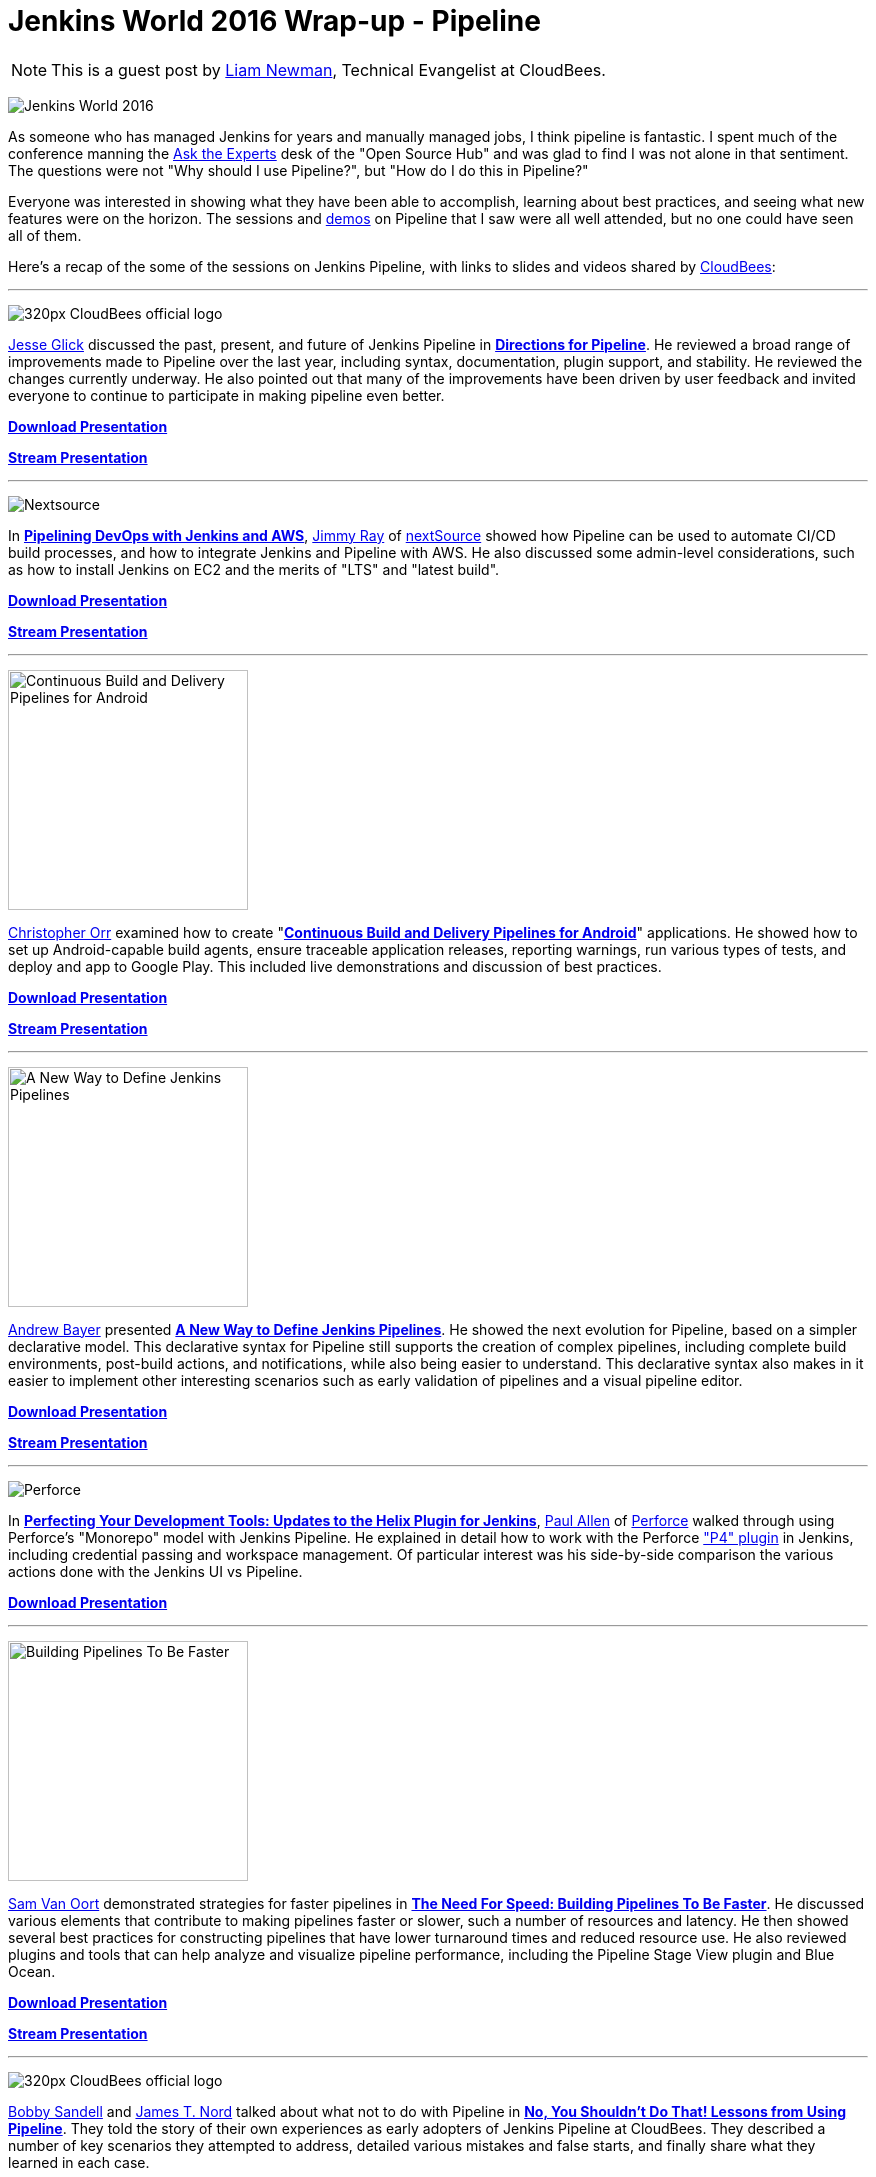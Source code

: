 = Jenkins World 2016 Wrap-up - Pipeline
:page-tags: event, jenkinsworld, jenkinsworld2016

:page-author: lnewman


NOTE: This is a guest post by link:https://github.com/bitwiseman[Liam Newman],
Technical Evangelist at CloudBees.

image:/images/conferences/Jenkins-World_125x125.png[Jenkins World 2016, role=right]

As someone who has managed Jenkins for years and manually managed jobs, I think
pipeline is fantastic. I spent much of the conference manning the
link:/blog/2016/08/26/ask-the-experts-jenkins-world/[Ask the Experts] desk of the
"Open Source Hub" and was glad to find I was not alone in that sentiment.
The questions were not "Why should I use Pipeline?", but "How do I do this in Pipeline?"


Everyone was interested in showing what they have been able to accomplish,
learning about best practices, and seeing what new features were on the horizon.
The sessions and link:/blog/2016/08/30/ask-experts-demos/[demos] on Pipeline that
I saw were all well attended, but no one could have seen all of them.

Here's a recap of the some of the sessions on Jenkins Pipeline,
with links to slides and videos shared by link:https://cloudbees.com[CloudBees]:

---

image:/images/post-images/scaling-jenkins-at-jenkinsworld/320px-CloudBees_official_logo.png[role=left]

link:https://github.com/jglick[Jesse Glick] discussed the past, present, and future of Jenkins Pipeline in
link:https://www.cloudbees.com/directions-pipeline[*Directions for Pipeline*].
He reviewed a broad range of improvements made to Pipeline over the last year, including
syntax, documentation, plugin support, and stability.  He reviewed the changes
currently underway.  He also pointed out that many of the improvements have been
driven by user feedback and invited everyone to continue to participate in making
pipeline even better.

link:https://www.cloudbees.com/sites/default/files/2016-jenkins-world-directions_for_pipeline.pdf[*Download Presentation*]

link:https://youtu.be/51fndpAWpYQ[*Stream Presentation*]

---

image:/images/post-images/pipeline-at-jenkinsworld/nextsource_logo.jpg[Nextsource, role=right]

In
link:https://www.cloudbees.com/pipelining-devops-jenkins-and-aws[*Pipelining DevOps with Jenkins and AWS*],
link:https://www.linkedin.com/in/iamjimmyray[Jimmy Ray]
of
link:https://www.nextsource.com/[nextSource] showed how Pipeline can be used to automate CI/CD build processes,
and how to integrate Jenkins and Pipeline with AWS.
He also discussed some admin-level considerations,
such as how to install Jenkins on EC2
and the merits of "LTS" and "latest build".

link:https://www.cloudbees.com/sites/default/files/2016-jenkins-world-pipelining_devops_with_jenkins_and_aws.pdf[*Download Presentation*]

link:https://youtu.be/vP8sNGGIEGY[*Stream Presentation*]

---

image:/images/post-images/2016-jenkins-world-wrap/android-pipeline.png[Continuous Build and Delivery Pipelines for Android,width=240,role=left]

link:https://github.com/orrc[Christopher Orr] examined how to create
"link:https://www.cloudbees.com/continuous-build-and-delivery-pipelines-android[*Continuous Build and Delivery Pipelines for Android*]"
applications.
He showed how to set up Android-capable build agents, ensure traceable application releases,
reporting warnings, run various types of tests, and deploy and app to Google Play.
This included live demonstrations and discussion of best practices.

link:https://www.cloudbees.com/sites/default/files/2016-jenkins-world-continuous_build_delivery_pip.pdf[*Download Presentation*]

link:https://youtu.be/Gn3ygjUMKUY[*Stream Presentation*]

---

image:/images/post-images/2016-jenkins-world-wrap/declarative-pipeline.png[A New Way to Define Jenkins Pipelines,width=240,role=right]

link:https://github.com/abayer[Andrew Bayer] presented
link:https://www.cloudbees.com/introducing-new-way-define-jenkins-pipelines[*A New Way to Define Jenkins Pipelines*].
He showed the next evolution for Pipeline, based on a simpler declarative model.
This declarative syntax for Pipeline still supports the creation of complex pipelines,
including complete build environments, post-build actions, and notifications, while
also being easier to understand. This declarative syntax also makes in it easier to
implement other interesting scenarios such as early validation of pipelines and
a visual pipeline editor.

link:https://www.cloudbees.com/sites/default/files/2016-jenkins-world-introducing_a_new_way_to_define_jenkins_pipelines_1.pdf[*Download Presentation*]

link:https://youtu.be/ALvg4KK25JU[*Stream Presentation*]

---

image:/images/post-images/pipeline-at-jenkinsworld/perforce.png[Perforce, role=left]

In
link:https://www.cloudbees.com/birds-feather-session-perfecting-your-development-tools-updates-helix-plugin-jenkins[*Perfecting Your Development Tools: Updates to the Helix Plugin for Jenkins*],
link:https://github.com/p4paul[Paul Allen] of
link:https://www.perforce.com/[Perforce] walked through using Perforce's "Monorepo" model with Jenkins Pipeline.
He explained in detail how to work with the Perforce
link:https://wiki.jenkins.io/display/JENKINS/P4+Plugin["P4" plugin] in Jenkins,
including credential passing and workspace management.
Of particular interest was his side-by-side comparison the various actions done with the Jenkins UI vs Pipeline.

link:https://www.cloudbees.com/sites/default/files/2016-jenkins-world-an_introduction_to_the_p4_plugin_and_update_on_the_latest_features.pdf[*Download Presentation*]

---

image:/images/post-images/2016-jenkins-world-wrap/faster-pipelines-code.png[Building Pipelines To Be Faster,width=240,role=right]

link:https://github.com/svanoort[Sam Van Oort]
demonstrated strategies for faster pipelines in
link:https://www.cloudbees.com/need-speed-building-pipelines-be-faster[*The Need For Speed: Building Pipelines To Be Faster*].
He discussed various elements that contribute to making pipelines faster or slower,
such a number of resources and latency.  He then showed several best practices
for constructing pipelines that have lower turnaround times and reduced resource use.
He also reviewed plugins and tools that can help analyze and visualize pipeline
performance, including the Pipeline Stage View plugin and Blue Ocean.

link:https://www.cloudbees.com/sites/default/files/2016-jenkins-world-the_need_for_speed-_building_pipelines_to_be_faster.pdf[*Download Presentation*]

link:https://youtu.be/7w2uFA5JPLI[*Stream Presentation*]

---

image:/images/post-images/scaling-jenkins-at-jenkinsworld/320px-CloudBees_official_logo.png[role=left]

link:https://github.com/rsandell[Bobby Sandell] and
link:https://github.com/jtnord[James T. Nord] talked about what not to do with Pipeline in
link:https://www.cloudbees.com/no-you-shouldnt-do-lessons-using-pipeline[*No, You Shouldn't Do That! Lessons from Using Pipeline*].
They told the story of their own experiences as early adopters of
Jenkins Pipeline at CloudBees. They described a number of key scenarios they attempted
to address, detailed various mistakes and false starts, and finally share what
they learned in each case.

link:https://www.cloudbees.com/sites/default/files/2016-jenkins-world-no_you_shouldnt_do_that_lessons_from_using_pipeline.pdf[*Download Presentation*]

link:https://youtu.be/lLZwTMFf9GI[*Stream Presentation*]

---

image:/images/post-images/2016-jenkins-world-wrap/google-summer-of-code.png[Google Summer of Code,width=240,role=right]

link:https://github.com/alexsomai[Alexandru Somai] gave a
link:https://www.cloudbees.com/lightning-talks[lightning talk] on his
link:https://summerofcode.withgoogle.com/[Google Summer of Code (GSoC) 2016] project,
"link:https://wiki.jenkins.io/display/JENKINS/External+Workspace+Manager+Plugin[External Workspace Manager Plugin] for Jenkins Pipeline".
The build workspace for Jenkins projects may become very large.
Alex showed how the External Workspace Manager plugin addresses this issue,
adding support for managing and reusing the same workspace between multiple pipeline builds.

A recording of his presentation for GSOC is available
link:https://youtu.be/lo8sZJt2WhM?t=6m58s[here].

---

image:/images/post-images/pipeline-at-jenkinsworld/redhat.png[Red Hat,role=left]

link:https://www.cloudbees.com/how-do-continuous-delivery-jenkins-pipeline-docker-and-kubernetes[*How to Do Continuous Delivery with Jenkins Pipeline, Docker and Kubernetes*],
presented by
link:https://github.com/jstrachan[James Strachan] of
link:https://www.redhat.com[Red Hat], showed how to use Jenkins Pipeline with
Docker and Kubernetes to implement a complete end-to-end continuous delivery and
continuous improvement system using open source software for both microservices
and monolithic applications. He demonstrated how to
create or import projects, and have them automatically build, run
system and integration tests, stage, and finally deploy. He also showed to
manage and update those deployed applications using continuous
delivery practices.

link:https://www.cloudbees.com/sites/default/files/2016-jenkins-world-jenkins-at-redhat-final-final.pdf[*Download Presentation*]

link:https://vimeo.com/173353537[*Stream Demo Video*]
